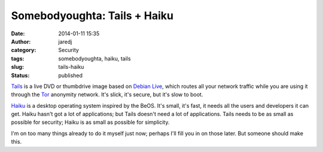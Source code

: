 Somebodyoughta: Tails + Haiku
#############################
:date: 2014-01-11 15:35
:author: jaredj
:category: Security
:tags: somebodyoughta, haiku, tails
:slug: tails-haiku
:status: published

`Tails <http://tails.boum.org/>`__ is a live DVD or thumbdrive image
based on `Debian Live <http://live.debian.net/>`__, which routes all
your network traffic while you are using it through the
`Tor <http://torproject.org/>`__ anonymity network. It's slick, it's
secure, but it's slow to boot.

`Haiku <http://haiku-os.org/>`__ is a desktop operating system inspired
by the BeOS. It's small, it's fast, it needs all the users and
developers it can get. Haiku hasn't got a lot of applications; but Tails
doesn't need a lot of applications. Tails needs to be as small as
possible for security; Haiku is as small as possible for simplicity.

I'm on too many things already to do it myself just now; perhaps I'll
fill you in on those later. But someone should make this.
